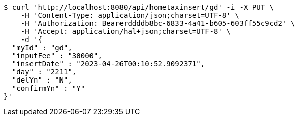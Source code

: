 [source,bash]
----
$ curl 'http://localhost:8080/api/hometaxinsert/gd' -i -X PUT \
    -H 'Content-Type: application/json;charset=UTF-8' \
    -H 'Authorization: Bearerddddb8bc-6833-4a41-b605-603ff55c9cd2' \
    -H 'Accept: application/hal+json;charset=UTF-8' \
    -d '{
  "myId" : "gd",
  "inputFee" : "30000",
  "insertDate" : "2023-04-26T00:10:52.9092371",
  "day" : "2211",
  "delYn" : "N",
  "confirmYn" : "Y"
}'
----